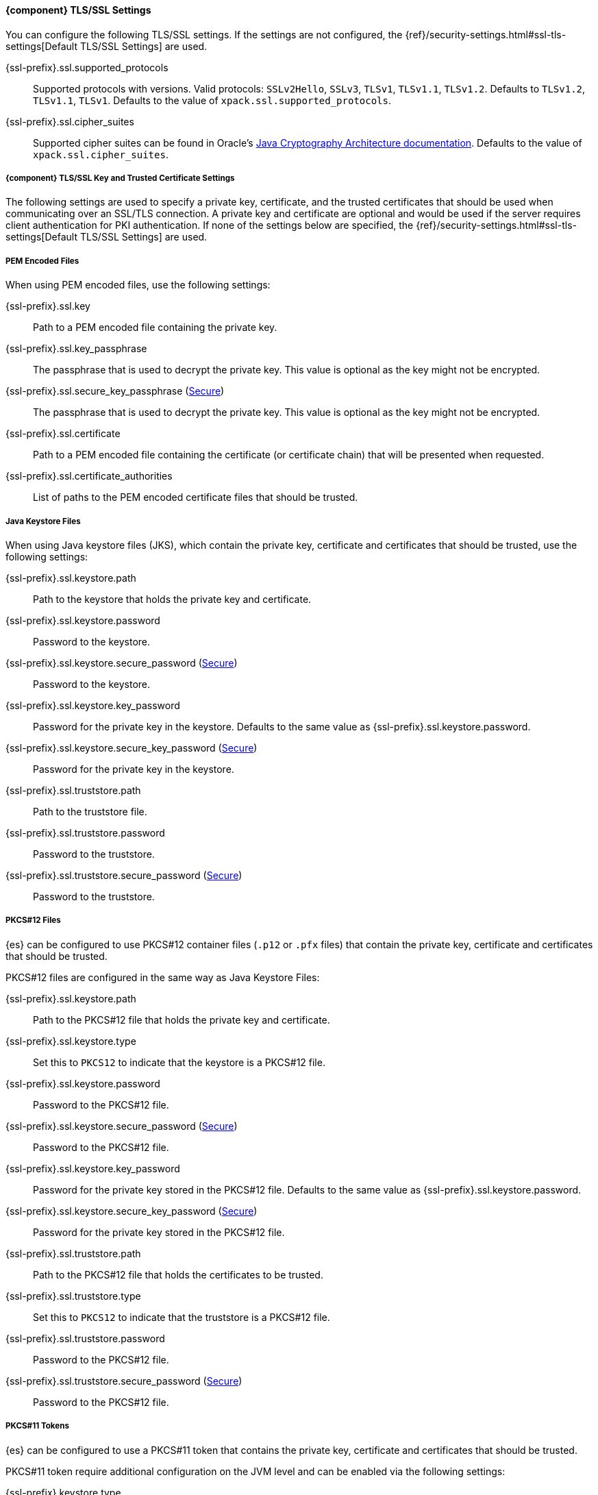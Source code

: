 
==== {component} TLS/SSL Settings
ifeval::["{component}"=="Auditing"]
ifdef::asciidoctor[]
deprecated:[6.7.0, "These settings configure the client used by the index audit output type which is deprecated and will be removed in 7.0. All the settings under the `xpack.security.audit.index` namespace are deprecated."]
endif::[]
ifndef::asciidoctor[]
deprecated[6.7.0, These settings configure the client used by the index audit
output type which is deprecated and will be removed in 7.0. All the settings
under the `xpack.security.audit.index` namespace are deprecated.]
endif::[]
endif::[]

You can configure the following TLS/SSL settings. If the settings are not configured,
the {ref}/security-settings.html#ssl-tls-settings[Default TLS/SSL Settings]
are used.

ifdef::server[]
+{ssl-prefix}.ssl.enabled+::
Used to enable or disable TLS/SSL. The default is `false`.
endif::server[]

+{ssl-prefix}.ssl.supported_protocols+::
Supported protocols with versions. Valid protocols: `SSLv2Hello`,
`SSLv3`, `TLSv1`, `TLSv1.1`, `TLSv1.2`. Defaults to `TLSv1.2`, `TLSv1.1`,
`TLSv1`. Defaults to the value of `xpack.ssl.supported_protocols`.

ifdef::server[]
+{ssl-prefix}.ssl.client_authentication+::
Controls the server's behavior in regard to requesting a certificate
from client connections. Valid values are `required`, `optional`, and `none`.
`required` forces a client to present a certificate, while `optional`
requests a client certificate but the client is not required to present one.
ifndef::client-auth-default[]
Defaults to the value of `xpack.ssl.client_authentication`.
endif::client-auth-default[]
ifdef::client-auth-default[]
Defaults to +{client-auth-default}+.
endif::client-auth-default[]
endif::server[]

ifdef::verifies[]
+{ssl-prefix}.ssl.verification_mode+::
Controls the verification of certificates. Valid values are `none`,
`certificate`, and `full`.
See <<ssl-tls-settings, `xpack.ssl.verification_mode`>> for a description of these values.
Defaults to the value of `xpack.ssl.verification_mode`.
endif::verifies[]

+{ssl-prefix}.ssl.cipher_suites+::
Supported cipher suites can be found in Oracle's http://docs.oracle.com/javase/8/docs/technotes/guides/security/SunProviders.html[
Java Cryptography Architecture documentation]. Defaults to the value of
`xpack.ssl.cipher_suites`.

===== {component} TLS/SSL Key and Trusted Certificate Settings

The following settings are used to specify a private key, certificate, and the
trusted certificates that should be used when communicating over an SSL/TLS connection.
ifdef::server[]
A private key and certificate must be configured.
endif::server[]
ifndef::server[]
A private key and certificate are optional and would be used if the server requires client authentication for PKI
authentication.
endif::server[]
If none of the settings below are specified, the {ref}/security-settings.html#ssl-tls-settings[Default TLS/SSL Settings] are used.


===== PEM Encoded Files

When using PEM encoded files, use the following settings:

+{ssl-prefix}.ssl.key+::
Path to a PEM encoded file containing the private key.

+{ssl-prefix}.ssl.key_passphrase+::
The passphrase that is used to decrypt the private key. This value is optional
as the key might not be encrypted.

+{ssl-prefix}.ssl.secure_key_passphrase+ (<<secure-settings,Secure>>)::
The passphrase that is used to decrypt the private key. This value is optional
as the key might not be encrypted.

+{ssl-prefix}.ssl.certificate+::
Path to a PEM encoded file containing the certificate (or certificate chain)
that will be presented when requested.

+{ssl-prefix}.ssl.certificate_authorities+::
List of paths to the PEM encoded certificate files that should be trusted.

===== Java Keystore Files

When using Java keystore files (JKS), which contain the private key, certificate
and certificates that should be trusted, use the following settings:

+{ssl-prefix}.ssl.keystore.path+::
Path to the keystore that holds the private key and certificate.

+{ssl-prefix}.ssl.keystore.password+::
Password to the keystore.

+{ssl-prefix}.ssl.keystore.secure_password+ (<<secure-settings,Secure>>)::
Password to the keystore.

+{ssl-prefix}.ssl.keystore.key_password+::
Password for the private key in the keystore. Defaults to the
same value as +{ssl-prefix}.ssl.keystore.password+.

+{ssl-prefix}.ssl.keystore.secure_key_password+ (<<secure-settings,Secure>>)::
Password for the private key in the keystore.

+{ssl-prefix}.ssl.truststore.path+::
Path to the truststore file.

+{ssl-prefix}.ssl.truststore.password+::
Password to the truststore.

+{ssl-prefix}.ssl.truststore.secure_password+ (<<secure-settings,Secure>>)::
Password to the truststore.

===== PKCS#12 Files

{es} can be configured to use PKCS#12 container files (`.p12` or `.pfx` files)
that contain the private key, certificate and certificates that should be trusted.

PKCS#12 files are configured in the same way as Java Keystore Files:

+{ssl-prefix}.ssl.keystore.path+::
Path to the PKCS#12 file that holds the private key and certificate.

+{ssl-prefix}.ssl.keystore.type+::
Set this to `PKCS12` to indicate that the keystore is a PKCS#12 file.

+{ssl-prefix}.ssl.keystore.password+::
Password to the PKCS#12 file.

+{ssl-prefix}.ssl.keystore.secure_password+ (<<secure-settings,Secure>>)::
Password to the PKCS#12 file.

+{ssl-prefix}.ssl.keystore.key_password+::
Password for the private key stored in the PKCS#12 file.
Defaults to the same value as +{ssl-prefix}.ssl.keystore.password+.

+{ssl-prefix}.ssl.keystore.secure_key_password+ (<<secure-settings,Secure>>)::
Password for the private key stored in the PKCS#12 file.

+{ssl-prefix}.ssl.truststore.path+::
Path to the PKCS#12 file that holds the certificates to be trusted.

+{ssl-prefix}.ssl.truststore.type+::
Set this to `PKCS12` to indicate that the truststore is a PKCS#12 file.

+{ssl-prefix}.ssl.truststore.password+::
Password to the PKCS#12 file.

+{ssl-prefix}.ssl.truststore.secure_password+ (<<secure-settings,Secure>>)::
Password to the PKCS#12 file.

===== PKCS#11 Tokens

{es} can be configured to use a PKCS#11 token that contains the private key,
certificate and certificates that should be trusted.

PKCS#11 token require additional configuration on the JVM level and can be enabled
via the following settings:

+{ssl-prefix}.keystore.type+::
Set this to `PKCS11` to indicate that the PKCS#11 token should be used as a keystore.

+{ssl-prefix}.truststore.type+::
Set this to `PKCS11` to indicate that the PKCS#11 token should be used as a truststore.
